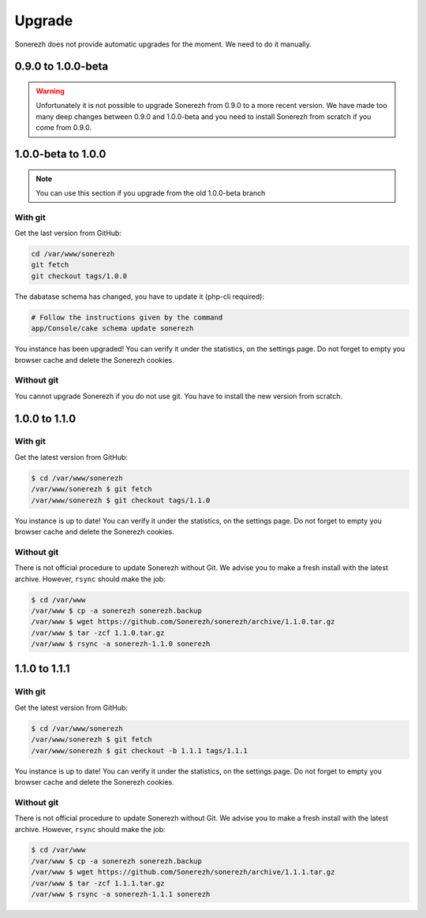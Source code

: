 =======
Upgrade
=======

Sonerezh does not provide automatic upgrades for the moment. We need to do it manually.

-------------------
0.9.0 to 1.0.0-beta
-------------------

.. warning:: Unfortunately it is not possible to upgrade Sonerezh from 0.9.0 to a more recent version. We have made too many deep changes between 0.9.0 and 1.0.0-beta and you need to install Sonerezh from scratch if you come from 0.9.0.

-------------------
1.0.0-beta to 1.0.0
-------------------

.. note:: You can use this section if you upgrade from the old 1.0.0-beta branch

^^^^^^^^
With git
^^^^^^^^
Get the last version from GitHub:

.. code-block:: sh

    cd /var/www/sonerezh
    git fetch
    git checkout tags/1.0.0

The dabatase schema has changed, you have to update it (php-cli required):

.. code-block:: sh

    # Follow the instructions given by the command
    app/Console/cake schema update sonerezh

You instance has been upgraded! You can verify it under the statistics, on the settings page. Do not forget to empty you browser cache and delete the Sonerezh cookies.

^^^^^^^^^^^
Without git
^^^^^^^^^^^
You cannot upgrade Sonerezh if you do not use git. You have to install the new version from scratch.

--------------
1.0.0 to 1.1.0
--------------

^^^^^^^^
With git
^^^^^^^^
Get the latest version from GitHub:

.. code-block:: sh

    $ cd /var/www/sonerezh
    /var/www/sonerezh $ git fetch
    /var/www/sonerezh $ git checkout tags/1.1.0

You instance is up to date! You can verify it under the statistics, on the settings page. Do not forget to empty you browser cache and delete the Sonerezh cookies.

^^^^^^^^^^^
Without git
^^^^^^^^^^^
There is not official procedure to update Sonerezh without Git. We advise you to make a fresh install with the latest archive. However, ``rsync`` should make the job:

.. code-block:: sh

    $ cd /var/www
    /var/www $ cp -a sonerezh sonerezh.backup
    /var/www $ wget https://github.com/Sonerezh/sonerezh/archive/1.1.0.tar.gz
    /var/www $ tar -zcf 1.1.0.tar.gz
    /var/www $ rsync -a sonerezh-1.1.0 sonerezh

--------------
1.1.0 to 1.1.1
--------------

^^^^^^^^
With git
^^^^^^^^
Get the latest version from GitHub:

.. code-block:: sh

    $ cd /var/www/sonerezh
    /var/www/sonerezh $ git fetch
    /var/www/sonerezh $ git checkout -b 1.1.1 tags/1.1.1

You instance is up to date! You can verify it under the statistics, on the settings page. Do not forget to empty you browser cache and delete the Sonerezh cookies.

^^^^^^^^^^^
Without git
^^^^^^^^^^^
There is not official procedure to update Sonerezh without Git. We advise you to make a fresh install with the latest archive. However, ``rsync`` should make the job:

.. code-block:: sh

    $ cd /var/www
    /var/www $ cp -a sonerezh sonerezh.backup
    /var/www $ wget https://github.com/Sonerezh/sonerezh/archive/1.1.1.tar.gz
    /var/www $ tar -zcf 1.1.1.tar.gz
    /var/www $ rsync -a sonerezh-1.1.1 sonerezh
